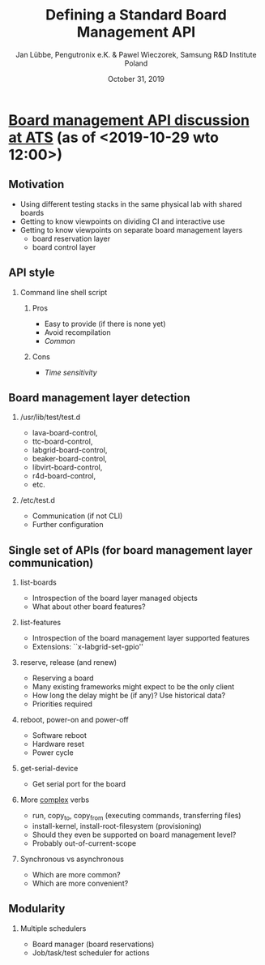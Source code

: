 #+TITLE: Defining a Standard Board Management API
#+AUTHOR: Jan Lübbe, Pengutronix e.K. & Pawel Wieczorek, Samsung R&D Institute Poland
#+DATE: October 31, 2019
#+LANGUAGE: en
#+LATEX_CLASS: beamer
#+LATEX_CLASS_OPTIONS: [aspectratio=169,presentation]
#+BEAMER_HEADER: \usetheme[sectionpage=none,numbering=fraction,block=fill]{metropolis}
#+BEAMER_HEADER: \setbeamercolor{block title alerted}{fg=red}
#+BEAMER_FONT_THEME: structurebold
#+STARTUP: beamer
#+OPTIONS: H:2 toc:nil

* [[https://lists.yoctoproject.org/pipermail/automated-testing/2019-October/000540.html][Board management API discussion at ATS]] (as of <2019-10-29 wto 12:00>)
** Motivation
- Using different testing stacks in the same physical lab with shared boards
- Getting to know viewpoints on dividing CI and interactive use
- Getting to know viewpoints on separate board management layers
  - board reservation layer
  - board control layer
** API style
*** Command line shell script
**** Pros
- Easy to provide (if there is none yet)
- Avoid recompilation
- /Common/
**** Cons
- /Time sensitivity/
** Board management layer detection
*** /usr/lib/test/test.d
- lava-board-control,
- ttc-board-control,
- labgrid-board-control,
- beaker-board-control,
- libvirt-board-control,
- r4d-board-control,
- etc.
*** /etc/test.d
- Communication (if not CLI)
- Further configuration
** Single set of APIs (for board management layer communication)
*** list-boards
- Introspection of the board layer managed objects
- What about other board features?
*** list-features
- Introspection of the board management layer supported features
- Extensions: ``x-labgrid-set-gpio''
*** reserve, release (and renew)
- Reserving a board
- Many existing frameworks might expect to be the only client
- How long the delay might be (if any)? Use historical data?
- Priorities required
*** reboot, power-on and power-off
- Software reboot
- Hardware reset
- Power cycle
*** get-serial-device
- Get serial port for the board
*** More _complex_ verbs
- run, copy_to, copy_from (executing commands, transferring files)
- install-kernel, install-root-filesystem (provisioning)
- Should they even be supported on board management level?
- Probably out-of-current-scope
*** Synchronous vs asynchronous
- Which are more common?
- Which are more convenient?
** Modularity
*** Multiple schedulers
- Board manager (board reservations)
- Job/task/test scheduler for actions
